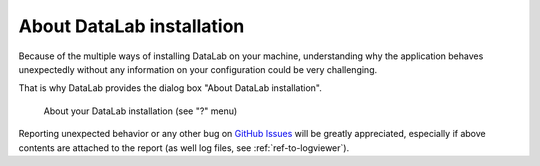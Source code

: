.. _ref-to-instviewer:

About DataLab installation
===============================

Because of the multiple ways of installing DataLab on your machine,
understanding why the application behaves unexpectedly without any
information on your configuration could be very challenging.

That is why DataLab provides the dialog box "About DataLab installation".

.. figure:: /images/shots/instviewer.png

    About your DataLab installation (see "?" menu)

Reporting unexpected behavior or any other bug on `GitHub Issues`_
will be greatly appreciated, especially if above contents are attached
to the report (as well log files, see :ref:`ref-to-logviewer`).

.. _GitHub Issues: https://github.com/Codra-Ingenierie-Informatique/DataLab/issues/new/choose
